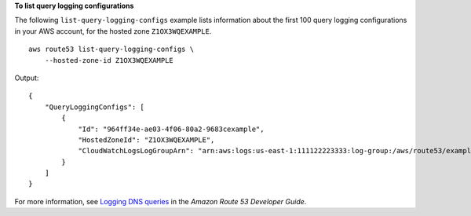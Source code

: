 **To list query logging configurations**

The following ``list-query-logging-configs`` example lists information about the first 100 query logging configurations in your AWS account, for the hosted zone ``Z1OX3WQEXAMPLE``. ::

    aws route53 list-query-logging-configs \
        --hosted-zone-id Z1OX3WQEXAMPLE

Output::

    {
        "QueryLoggingConfigs": [
            {
                "Id": "964ff34e-ae03-4f06-80a2-9683cexample",
                "HostedZoneId": "Z1OX3WQEXAMPLE",
                "CloudWatchLogsLogGroupArn": "arn:aws:logs:us-east-1:111122223333:log-group:/aws/route53/example.com:*"
            }
        ]
    }

For more information, see 
`Logging DNS queries <https://docs.aws.amazon.com/Route53/latest/DeveloperGuide/query-logs.html>`__ in the *Amazon Route 53 Developer Guide*.